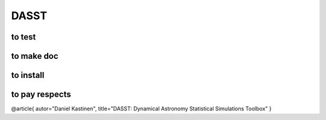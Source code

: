 DASST
=========

to test
-----------------

.. code-block:bash

   pytest



to make doc
-----------------

.. code-block:bash

   cd doc; make html



to install
-----------------

.. code-block:bash

   pip install dasst



to pay respects
-----------------

@article{
autor="Daniel Kastinen",
title="DASST: Dynamical Astronomy Statistical Simulations Toolbox"
}

